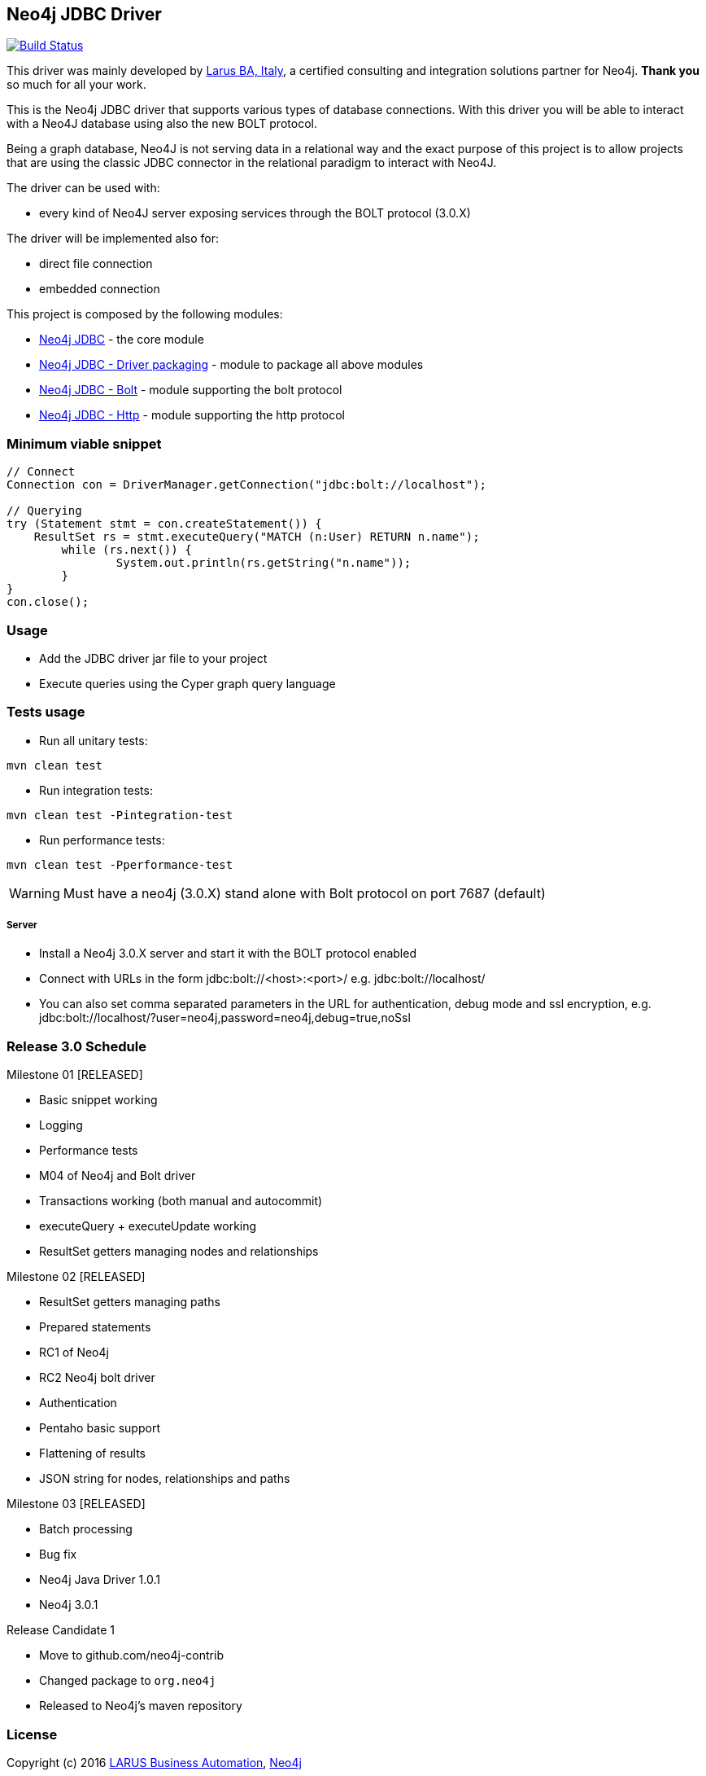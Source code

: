 == Neo4j JDBC Driver

image:https://travis-ci.org/neo4j-contrib/neo4j-jdbc.svg?branch=master["Build Status", link="https://travis-ci.org/neo4j-contrib/neo4j-jdbc"]

This driver was mainly developed by http://larus-ba.it[Larus BA, Italy], a certified consulting and integration solutions partner for Neo4j.
*Thank you* so much for all your work.

This is the Neo4j JDBC driver that supports various types of database connections.
With this driver you will be able to interact with a Neo4J database using also the new BOLT protocol.

Being a graph database, Neo4J is not serving data in a relational way and the exact purpose of this project is to allow
projects that are using the classic JDBC connector in the relational paradigm to interact with Neo4J.

The driver can be used with:

* every kind of Neo4J server exposing services through the BOLT protocol (3.0.X)

The driver will be implemented also for:

* direct file connection
* embedded connection


This project is composed by the following modules:

* https://github.com/neo4j-contrib/neo4j-jdbc/tree/master/neo4j-jdbc[Neo4j JDBC] - the core module
* https://github.com/neo4j-contrib/neo4j-jdbc/tree/master/neo4j-jdbc-driver[Neo4j JDBC - Driver packaging] - module to package all above modules
* https://github.com/neo4j-contrib/neo4j-jdbc/tree/master/neo4j-jdbc-bolt[Neo4j JDBC - Bolt] - module supporting the bolt protocol
* https://github.com/neo4j-contrib/neo4j-jdbc/tree/master/neo4j-jdbc-http[Neo4j JDBC - Http] - module supporting the http protocol


=== Minimum viable snippet

---------------------------------------------
// Connect
Connection con = DriverManager.getConnection("jdbc:bolt://localhost");

// Querying
try (Statement stmt = con.createStatement()) {
    ResultSet rs = stmt.executeQuery("MATCH (n:User) RETURN n.name");
	while (rs.next()) {
		System.out.println(rs.getString("n.name"));
	}
}
con.close();
---------------------------------------------

=== Usage

* Add the JDBC driver jar file to your project
* Execute queries using the Cyper graph query language

=== Tests usage

* Run all unitary tests:
-------------------------------------------------
mvn clean test
-------------------------------------------------

* Run integration tests:
-------------------------------------------------
mvn clean test -Pintegration-test
-------------------------------------------------

* Run performance tests:

--------------------------------------------------
mvn clean test -Pperformance-test
--------------------------------------------------

WARNING: Must have a neo4j (3.0.X) stand alone with Bolt protocol on port 7687 (default)

===== Server

* Install a Neo4j 3.0.X server and start it with the BOLT protocol enabled

* Connect with URLs in the form jdbc:bolt://<host>:<port>/ e.g. jdbc:bolt://localhost/

* You can also set comma separated parameters in the URL for authentication, debug mode and ssl encryption, e.g. jdbc:bolt://localhost/?user=neo4j,password=neo4j,debug=true,noSsl

=== Release 3.0 Schedule ===

Milestone 01 [RELEASED]

* Basic snippet working

* Logging

* Performance tests

* M04 of Neo4j and Bolt driver

* Transactions working (both manual and autocommit)

* executeQuery + executeUpdate working

* ResultSet getters managing nodes and relationships

Milestone 02 [RELEASED]

* ResultSet getters managing paths

* Prepared statements

* RC1 of Neo4j

* RC2 Neo4j bolt driver

* Authentication

* Pentaho basic support

* Flattening of results

* JSON string for nodes, relationships and paths

Milestone 03 [RELEASED]

* Batch processing

* Bug fix

* Neo4j Java Driver 1.0.1

* Neo4j 3.0.1

Release Candidate 1

* Move to github.com/neo4j-contrib

* Changed package to `org.neo4j`

* Released to Neo4j's maven repository


=== License

Copyright (c) 2016 http://www.larus-ba.it[LARUS Business Automation], http://neo4j.com[Neo4j]

The "Neo4j JDBC Driver" is licensed under the Apache License, Version 2.0 (the "License");
you may not use this file except in compliance with the License.

You may obtain a copy of the License at

http://www.apache.org/licenses/LICENSE-2.0

Unless required by applicable law or agreed to in writing, software
distributed under the License is distributed on an "AS IS" BASIS,
WITHOUT WARRANTIES OR CONDITIONS OF ANY KIND, either express or implied.

See the License for the specific language governing permissions and
limitations under the License.


=== Thank you

We'd like to thank:

The core development team:

* https://twitter.com/ziotobiad[Alberto D'Este], Larus-BA - Software Developer

* http://twitter.com/mfalcier[Marco Falcier], Larus-BA - Software Developer

* http://twitter.com/glaggia[Gianmarco Laggia], Larus-BA - Software Developer

* http://twitter.com/logisima[Benoît Simard], Neo4j - Technical Consultant at Neo Technology

Contributors:

* Michael Vitz

* Angelo Busato

* Enrico Marin

Supporters:

* http://twitter.com/inserpio[Lorenzo Speranzoni], Larus-BA - Founder and CEO

* http://twitter.com/darthvader42[Stefan Armbruster], Neo4j - Customer Success Engineer for EMEA

* http://twitter.com/mesirii[Michael Hunger], Neo4j - Caretaker Neo4j Community

